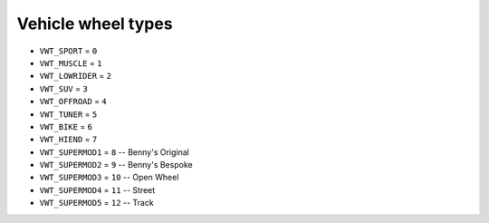 Vehicle wheel types
=========================


* ``VWT_SPORT`` = ``0``
* ``VWT_MUSCLE`` = ``1``
* ``VWT_LOWRIDER`` = ``2``
* ``VWT_SUV`` = ``3``
* ``VWT_OFFROAD`` = ``4``
* ``VWT_TUNER`` = ``5``
* ``VWT_BIKE`` = ``6``
* ``VWT_HIEND`` = ``7``
* ``VWT_SUPERMOD1`` = ``8`` -- Benny's Original
* ``VWT_SUPERMOD2`` = ``9`` -- Benny's Bespoke
* ``VWT_SUPERMOD3`` = ``10`` -- Open Wheel
* ``VWT_SUPERMOD4`` = ``11`` -- Street
* ``VWT_SUPERMOD5`` = ``12`` -- Track